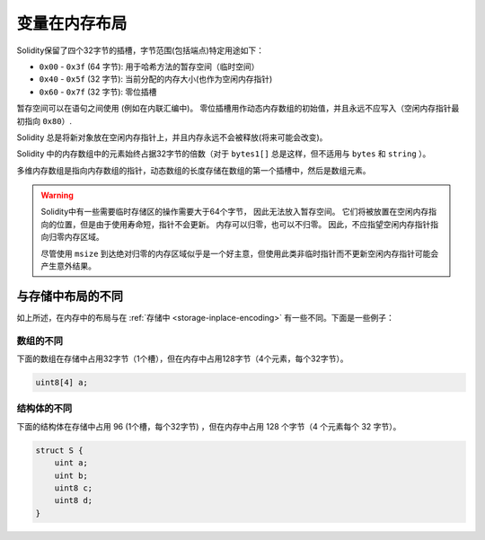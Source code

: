 
.. index: memory layout

****************
变量在内存布局
****************

Solidity保留了四个32字节的插槽，字节范围(包括端点)特定用途如下：


- ``0x00`` - ``0x3f`` (64 字节): 用于哈希方法的暂存空间（临时空间）
- ``0x40`` - ``0x5f`` (32 字节): 当前分配的内存大小(也作为空闲内存指针)
- ``0x60`` - ``0x7f`` (32 字节): 零位插槽

暂存空间可以在语句之间使用 (例如在内联汇编中)。 零位插槽用作动态内存数组的初始值，并且永远不应写入（空闲内存指针最初指向 ``0x80``）.


Solidity 总是将新对象放在空闲内存指针上，并且内存永远不会被释放(将来可能会改变)。

Solidity 中的内存数组中的元素始终占据32字节的倍数（对于 ``bytes1[]`` 总是这样，但不适用与 ``bytes`` 和 ``string`` ）。

多维内存数组是指向内存数组的指针，动态数组的长度存储在数组的第一个插槽中，然后是数组元素。


.. warning::
  Solidity中有一些需要临时存储区的操作需要大于64个字节， 因此无法放入暂存空间。
  它们将被放置在空闲内存指向的位置，但是由于使用寿命短，指针不会更新。
  内存可以归零，也可以不归零。 因此，不应指望空闲内存指针指向归零内存区域。

  尽管使用 ``msize`` 到达绝对归零的内存区域似乎是一个好主意，但使用此类非临时指针而不更新空闲内存指针可能会产生意外结果。

与存储中布局的不同
==================================

如上所述，在内存中的布局与在 :ref:`存储中 <storage-inplace-encoding>` 有一些不同。下面是一些例子：


数组的不同
--------------------------------

下面的数组在存储中占用32字节（1个槽），但在内存中占用128字节（4个元素，每个32字节）。

.. code-block:: solidity

    uint8[4] a;



结构体的不同
---------------------------------------

下面的结构体在存储中占用 96  (1个槽，每个32字节) ，但在内存中占用 128 个字节（4 个元素每个 32 字节）。

.. code-block:: solidity

    struct S {
        uint a;
        uint b;
        uint8 c;
        uint8 d;
    }